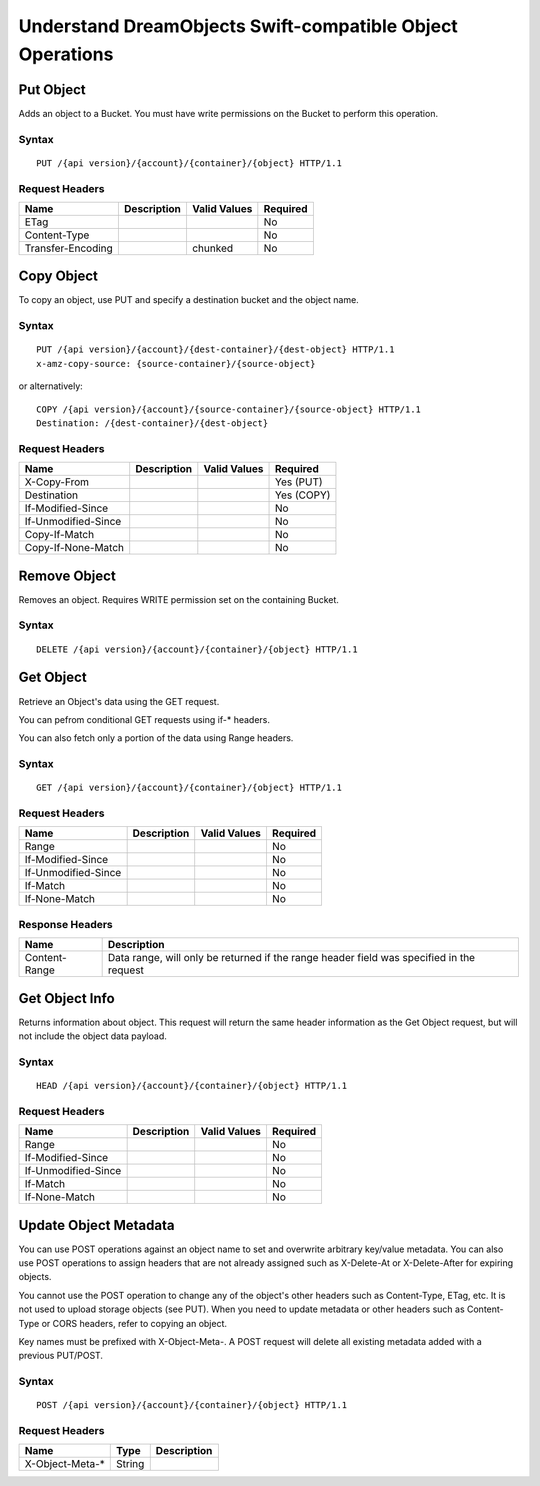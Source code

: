 Understand DreamObjects Swift-compatible Object Operations
==========================================================

Put Object
----------

Adds an object to a Bucket.  You must have write permissions on the Bucket to
perform this operation.

Syntax
~~~~~~

::

    PUT /{api version}/{account}/{container}/{object} HTTP/1.1

Request Headers
~~~~~~~~~~~~~~~

+---------------------+---------------+----------------+------------+
| Name                | Description   | Valid Values   | Required   |
+=====================+===============+================+============+
| ETag                |               |                | No         |
+---------------------+---------------+----------------+------------+
| Content-Type        |               |                | No         |
+---------------------+---------------+----------------+------------+
| Transfer-Encoding   |               | chunked        | No         |
+---------------------+---------------+----------------+------------+

Copy Object
-----------

To copy an object, use PUT and specify a destination bucket and the object name.

Syntax
~~~~~~

::

    PUT /{api version}/{account}/{dest-container}/{dest-object} HTTP/1.1
    x-amz-copy-source: {source-container}/{source-object}

or alternatively:

::

    COPY /{api version}/{account}/{source-container}/{source-object} HTTP/1.1
    Destination: /{dest-container}/{dest-object}

Request Headers
~~~~~~~~~~~~~~~

+-----------------------+---------------+----------------+--------------+
| Name                  | Description   | Valid Values   | Required     |
+=======================+===============+================+==============+
| X-Copy-From           |               |                | Yes (PUT)    |
+-----------------------+---------------+----------------+--------------+
| Destination           |               |                | Yes (COPY)   |
+-----------------------+---------------+----------------+--------------+
| If-Modified-Since     |               |                | No           |
+-----------------------+---------------+----------------+--------------+
| If-Unmodified-Since   |               |                | No           |
+-----------------------+---------------+----------------+--------------+
| Copy-If-Match         |               |                | No           |
+-----------------------+---------------+----------------+--------------+
| Copy-If-None-Match    |               |                | No           |
+-----------------------+---------------+----------------+--------------+

Remove Object
-------------

Removes an object. Requires WRITE permission set on the containing
Bucket.


Syntax
~~~~~~

::

    DELETE /{api version}/{account}/{container}/{object} HTTP/1.1

Get Object
----------

Retrieve an Object's data using the GET request.

You can pefrom conditional GET requests using if-* headers.

You can also fetch only a portion of the data using Range headers.


Syntax
~~~~~~

::

    GET /{api version}/{account}/{container}/{object} HTTP/1.1

Request Headers
~~~~~~~~~~~~~~~

+-----------------------+---------------+----------------+------------+
| Name                  | Description   | Valid Values   | Required   |
+=======================+===============+================+============+
| Range                 |               |                | No         |
+-----------------------+---------------+----------------+------------+
| If-Modified-Since     |               |                | No         |
+-----------------------+---------------+----------------+------------+
| If-Unmodified-Since   |               |                | No         |
+-----------------------+---------------+----------------+------------+
| If-Match              |               |                | No         |
+-----------------------+---------------+----------------+------------+
| If-None-Match         |               |                | No         |
+-----------------------+---------------+----------------+------------+

Response Headers
~~~~~~~~~~~~~~~~

+-----------------+---------------------------------------------------+
| Name            | Description                                       |
+=================+===================================================+
| Content-Range   | Data range, will only be returned if the range    |
|                 | header field was specified in the request         |
+-----------------+---------------------------------------------------+

Get Object Info
---------------

Returns information about object. This request will return the same
header information as the Get Object request, but will not include
the object data payload.

Syntax
~~~~~~

::

    HEAD /{api version}/{account}/{container}/{object} HTTP/1.1

Request Headers
~~~~~~~~~~~~~~~

+-----------------------+---------------+----------------+------------+
| Name                  | Description   | Valid Values   | Required   |
+=======================+===============+================+============+
| Range                 |               |                | No         |
+-----------------------+---------------+----------------+------------+
| If-Modified-Since     |               |                | No         |
+-----------------------+---------------+----------------+------------+
| If-Unmodified-Since   |               |                | No         |
+-----------------------+---------------+----------------+------------+
| If-Match              |               |                | No         |
+-----------------------+---------------+----------------+------------+
| If-None-Match         |               |                | No         |
+-----------------------+---------------+----------------+------------+

Update Object Metadata
----------------------

You can use POST operations against an object name to set and
overwrite arbitrary key/value metadata.  You can also use POST operations
to assign headers that are not already assigned such as X-Delete-At
or X-Delete-After for expiring objects.

You cannot use the POST operation to change any of the object's other
headers such as Content-Type, ETag, etc. It is not used to upload storage
objects (see PUT). When you need to update metadata or other headers such
as Content-Type or CORS headers, refer to copying an object.

Key names must be prefixed with X-Object-Meta-. A POST request will delete
all existing metadata added with a previous PUT/POST.

Syntax
~~~~~~

::

    POST /{api version}/{account}/{container}/{object} HTTP/1.1

Request Headers
~~~~~~~~~~~~~~~

+--------------------+----------+---------------+
| Name               | Type     | Description   |
+====================+==========+===============+
| X-Object-Meta-\*   | String   |               |
+--------------------+----------+---------------+

.. meta::
    :labels: swift bucket
